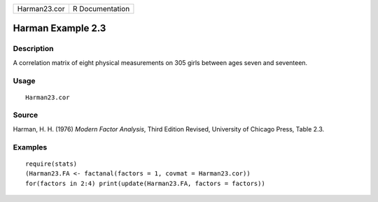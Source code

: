 +--------------+-----------------+
| Harman23.cor | R Documentation |
+--------------+-----------------+

Harman Example 2.3
------------------

Description
~~~~~~~~~~~

A correlation matrix of eight physical measurements on 305 girls between
ages seven and seventeen.

Usage
~~~~~

::

    Harman23.cor

Source
~~~~~~

Harman, H. H. (1976) *Modern Factor Analysis*, Third Edition Revised,
University of Chicago Press, Table 2.3.

Examples
~~~~~~~~

::

    require(stats)
    (Harman23.FA <- factanal(factors = 1, covmat = Harman23.cor))
    for(factors in 2:4) print(update(Harman23.FA, factors = factors))
